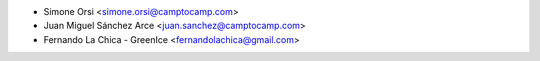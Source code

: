 * Simone Orsi <simone.orsi@camptocamp.com>
* Juan Miguel Sánchez Arce  <juan.sanchez@camptocamp.com>
* Fernando La Chica - GreenIce <fernandolachica@gmail.com>
